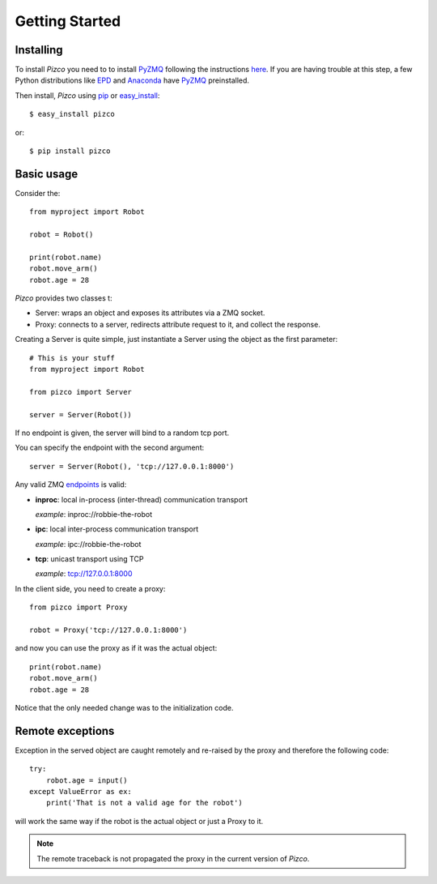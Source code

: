 
Getting Started
===============

Installing
----------

To install `Pizco` you need to to install PyZMQ_ following the instructions here_.
If you are having trouble at this step, a few Python distributions like EPD_ and
Anaconda_ have PyZMQ_ preinstalled.

Then install, `Pizco` using pip_ or easy_install_::

    $ easy_install pizco

or::

    $ pip install pizco


Basic usage
-----------

Consider the::

    from myproject import Robot

    robot = Robot()

    print(robot.name)
    robot.move_arm()
    robot.age = 28


`Pizco` provides two classes t:

- Server: wraps an object and exposes its attributes via a ZMQ socket.
- Proxy: connects to a server, redirects attribute request to it,
  and collect the response.

Creating a Server is quite simple, just instantiate a Server using the object
as the first parameter::

    # This is your stuff
    from myproject import Robot

    from pizco import Server

    server = Server(Robot())

If no endpoint is given, the server will bind to a random tcp port.

You can specify the endpoint with the second argument::

    server = Server(Robot(), 'tcp://127.0.0.1:8000')

Any valid ZMQ endpoints_ is valid:

- **inproc**: local in-process (inter-thread) communication transport

  *example*: inproc://robbie-the-robot

- **ipc**: local inter-process communication transport

  *example*: ipc://robbie-the-robot

- **tcp**: unicast transport using TCP

  *example*: tcp://127.0.0.1:8000

In the client side, you need to create a proxy::

    from pizco import Proxy

    robot = Proxy('tcp://127.0.0.1:8000')

and now you can use the proxy as if it was the actual object::

    print(robot.name)
    robot.move_arm()
    robot.age = 28

Notice that the only needed change was to the initialization code.


Remote exceptions
-----------------

Exception in the served object are caught remotely and re-raised by the proxy
and therefore the following code::

    try:
        robot.age = input()
    except ValueError as ex:
        print('That is not a valid age for the robot')

will work the same way if the robot is the actual object or just a Proxy to it.

.. note:: The remote traceback is not propagated the proxy in the current
   version of `Pizco`.




.. _here: http://www.zeromq.org/bindings:python
.. _EPD: http://www.enthought.com/products/epd_free.php
.. _Anaconda: https://store.continuum.io/cshop/anaconda
.. _PyZMQ: https://github.com/zeromq/pyzmq
.. _pip: http://pypi.python.org/pypi/pip
.. _easy_install: http://pypi.python.org/pypi/setuptools
.. _intro: http://nichol.as/zeromq-an-introduction
.. _endpoints: http://api.zeromq.org/2-1:zmq-bind

